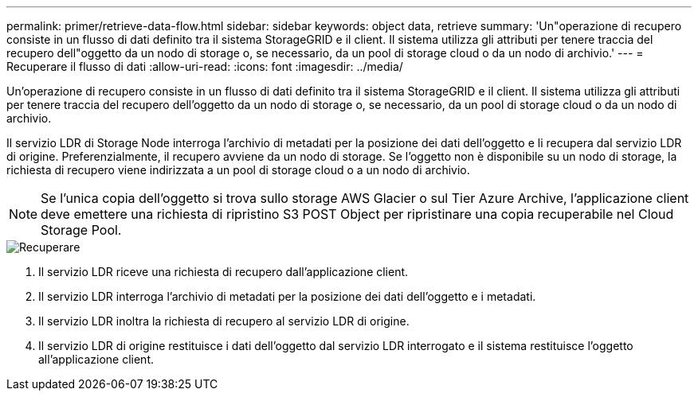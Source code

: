 ---
permalink: primer/retrieve-data-flow.html 
sidebar: sidebar 
keywords: object data, retrieve 
summary: 'Un"operazione di recupero consiste in un flusso di dati definito tra il sistema StorageGRID e il client. Il sistema utilizza gli attributi per tenere traccia del recupero dell"oggetto da un nodo di storage o, se necessario, da un pool di storage cloud o da un nodo di archivio.' 
---
= Recuperare il flusso di dati
:allow-uri-read: 
:icons: font
:imagesdir: ../media/


[role="lead"]
Un'operazione di recupero consiste in un flusso di dati definito tra il sistema StorageGRID e il client. Il sistema utilizza gli attributi per tenere traccia del recupero dell'oggetto da un nodo di storage o, se necessario, da un pool di storage cloud o da un nodo di archivio.

Il servizio LDR di Storage Node interroga l'archivio di metadati per la posizione dei dati dell'oggetto e li recupera dal servizio LDR di origine. Preferenzialmente, il recupero avviene da un nodo di storage. Se l'oggetto non è disponibile su un nodo di storage, la richiesta di recupero viene indirizzata a un pool di storage cloud o a un nodo di archivio.


NOTE: Se l'unica copia dell'oggetto si trova sullo storage AWS Glacier o sul Tier Azure Archive, l'applicazione client deve emettere una richiesta di ripristino S3 POST Object per ripristinare una copia recuperabile nel Cloud Storage Pool.

image::../media/retrieve_data_flow.png[Recuperare]

. Il servizio LDR riceve una richiesta di recupero dall'applicazione client.
. Il servizio LDR interroga l'archivio di metadati per la posizione dei dati dell'oggetto e i metadati.
. Il servizio LDR inoltra la richiesta di recupero al servizio LDR di origine.
. Il servizio LDR di origine restituisce i dati dell'oggetto dal servizio LDR interrogato e il sistema restituisce l'oggetto all'applicazione client.

